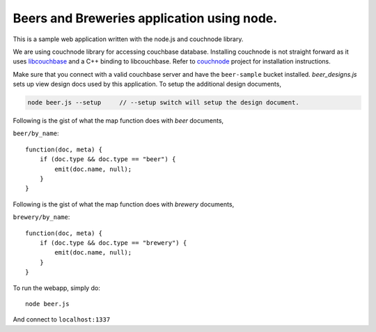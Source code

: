 Beers and Breweries application using node.
-------------------------------------------

This is a sample web application written with the node.js and couchnode 
library.

We are using couchnode library for accessing couchbase database. Installing
couchnode is not straight forward as it uses libcouchbase_ and a C++ binding to
libcouchbase. Refer to couchnode_ project for installation instructions.

Make sure that you connect with a valid couchbase server and have the
``beer-sample`` bucket installed.  `beer_designs.js` sets up view design docs
used by this application. To setup the additional design documents,

.. code-block:: bash

    node beer.js --setup     // --setup switch will setup the design document.

Following is the gist of what the map function does with `beer` documents,

``beer/by_name``::

    function(doc, meta) {
        if (doc.type && doc.type == "beer") {
            emit(doc.name, null);
        }
    }

Following is the gist of what the map function does with `brewery` documents,

``brewery/by_name``::

    function(doc, meta) {
        if (doc.type && doc.type == "brewery") {
            emit(doc.name, null);
        }
    }


To run the webapp, simply do::

    node beer.js

And connect to ``localhost:1337``

.. _npm: https://npmjs.org/
.. _libcouchbase: https://github.com/couchbase/libcouchbase
.. _couchnode: https://github.com/couchbase/couchnode
